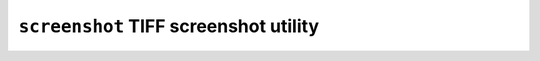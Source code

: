 ======================================
``screenshot`` TIFF screenshot utility
======================================
